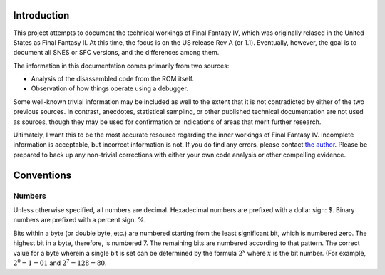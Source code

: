 Introduction
============

This project attempts to document the technical workings of Final Fantasy IV,
which was originally relased in the United States as Final Fantasy II. At this
time, the focus is on the US release Rev A (or 1.1). Eventually, however, the
goal is to document all SNES or SFC versions, and the differences among them.

The information in this documentation comes primarily from two sources:

- Analysis of the disassembled code from the ROM itself.
- Observation of how things operate using a debugger.

Some well-known trivial information may be included as well to the extent that
it is not contradicted by either of the two previous sources. In contrast,
anecdotes, statistical sampling, or other published technical documentation are
not used as sources, though they may be used for confirmation or indications of
areas that merit further research.

Ultimately, I want this to be the most accurate resource regarding the inner
workings of Final Fantasy IV. Incomplete information is acceptable, but
incorrect information is not. If you do find any errors, please contact
`the author <jason@calindora.com>`_. Please be prepared to back up any
non-trivial corrections with either your own code analysis or other compelling
evidence.

Conventions
===========

Numbers
-------

Unless otherwise specified, all numbers are decimal. Hexadecimal numbers are
prefixed with a dollar sign: $. Binary numbers are prefixed with a percent
sign: %.

Bits within a byte (or double byte, etc.) are numbered starting from the least
significant bit, which is numbered zero. The highest bit in a byte, therefore,
is numbered 7. The remaining bits are numbered according to that pattern. The
correct value for a byte wherein a single bit is set can be determined by the
formula :math:`2^x` where :math:`x` is the bit number. (For example, :math:`2^0
= 1 = $01` and :math:`2^7 = 128 = $80`.
